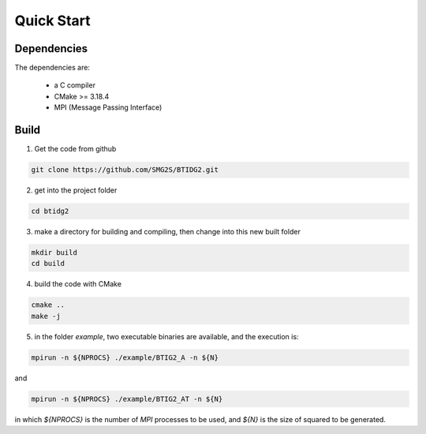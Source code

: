 Quick Start
==============


Dependencies
-------------

The dependencies are:

	- a C compiler

	- CMake >= 3.18.4

	- MPI (Message Passing Interface)

Build
-----------------------

1. Get the code from github

.. code-block:: console

	git clone https://github.com/SMG2S/BTIDG2.git



2. get into the project folder

.. code-block:: console

	cd btidg2


3. make a directory for building and compiling, then change into this new built folder

.. code-block:: console

	mkdir build
	cd build


4. build the code with CMake

.. code-block:: console

	cmake ..
	make -j

5. in the folder `example`, two executable binaries are available, and the execution is:

.. code-block:: console
	
	mpirun -n ${NPROCS} ./example/BTIG2_A -n ${N}

and

.. code-block:: console
	
	mpirun -n ${NPROCS} ./example/BTIG2_AT -n ${N}


in which `${NPROCS}` is the number of `MPI` processes to be used, and `${N}` is the size of squared to be generated. 